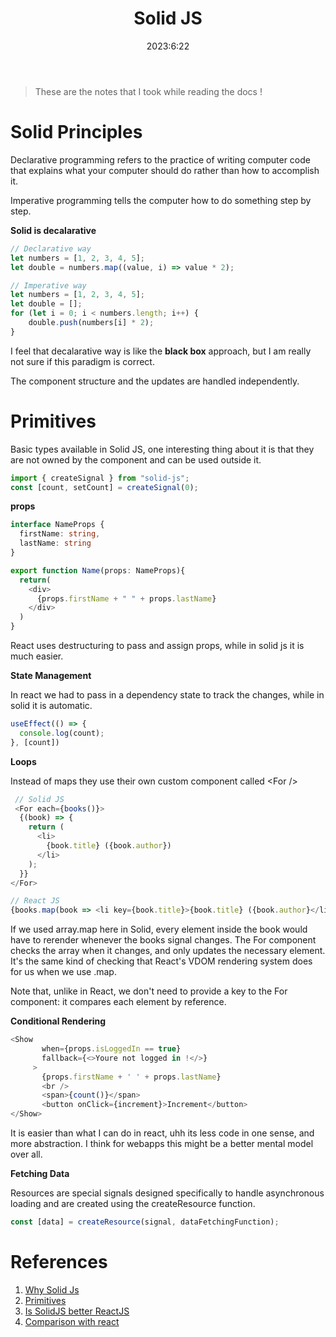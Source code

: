#+Title: Solid JS
#+date: 2023:6:22

#+begin_quote
These are the notes that I took while reading the docs !
#+end_quote

* Solid Principles

Declarative programming refers to the practice of writing computer code that explains what your computer should do rather than how to accomplish it. 

Imperative programming tells the computer how to do something step by step.

*Solid is decalarative*

#+begin_src javascript 
  // Declarative way
  let numbers = [1, 2, 3, 4, 5];
  let double = numbers.map((value, i) => value * 2);

  // Imperative way
  let numbers = [1, 2, 3, 4, 5];
  let double = [];
  for (let i = 0; i < numbers.length; i++) {
      double.push(numbers[i] * 2);
  }
#+end_src

I feel that decalarative way is like the *black box* approach, but I am really not sure if this paradigm is correct.

The component structure and the updates are handled independently.

* Primitives

Basic types available in Solid JS, one interesting thing about it is that they are not owned by the component and can be used outside it.

#+begin_src javascript
 import { createSignal } from "solid-js";
 const [count, setCount] = createSignal(0); 
#+end_src

*props*

#+begin_src typescript 
  interface NameProps {
    firstName: string,
    lastName: string
  }

  export function Name(props: NameProps){
    return(
      <div>
        {props.firstName + " " + props.lastName}
      </div>
    )
  }
#+end_src

React uses destructuring to pass and assign props, while in solid js it is much easier.

*State Management*

In react we had to pass in a dependency state to track the changes, while in solid it is automatic.

#+begin_src typescript 
  useEffect(() => {
    console.log(count);
  }, [count])
#+end_src

*Loops*

Instead of maps they use their own custom component called <For />

#+begin_src typescript
   // Solid JS
   <For each={books()}>
    {(book) => {
      return (
        <li>
          {book.title} ({book.author})
        </li>
      );
    }}
  </For> 

  // React JS
  {books.map(book => <li key={book.title}>{book.title} ({book.author}</li>)}
#+end_src

If we used array.map here in Solid, every element inside the book would have to rerender whenever the books signal changes. The For component checks the array when it changes, and only updates the necessary element. It's the same kind of checking that React's VDOM rendering system does for us when we use .map.

Note that, unlike in React, we don't need to provide a key to the For component: it compares each element by reference.

*Conditional Rendering*

#+begin_src typescript
 <Show
        when={props.isLoggedIn == true}
        fallback={<>Youre not logged in !</>}
      >
        {props.firstName + ' ' + props.lastName}
        <br />
        <span>{count()}</span>
        <button onClick={increment}>Increment</button>
 </Show> 
#+end_src

It is easier than what I can do in react, uhh its less code in one sense, and more abstraction.
I think for webapps this might be a better mental model over all.

*Fetching Data*

Resources are special signals designed specifically to handle asynchronous loading and are created using the createResource function.

#+begin_src typescript 
  const [data] = createResource(signal, dataFetchingFunction);
#+end_src


* References

1. [[https://docs.solidjs.com/guides/foundations/why-solid][Why Solid Js]]
2. [[https://docs.solidjs.com/guides/foundations/thinking-solid#2-vanishing-components][Primitives]] 
3. [[https://www.youtube.com/watch?v=w14cgW9pVkg][Is SolidJS better ReactJS]] 
4. [[https://docs.solidjs.com/guides/how-to-guides/comparison/react][Comparison with react]]
